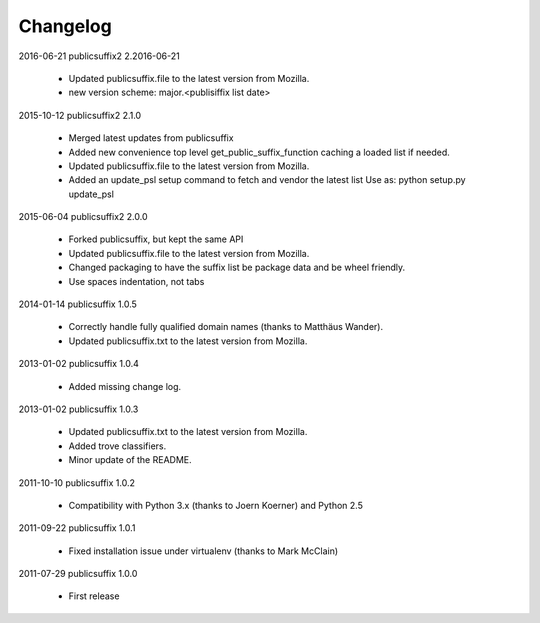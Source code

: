 Changelog
---------

2016-06-21    publicsuffix2 2.2016-06-21

    * Updated publicsuffix.file to the latest version from Mozilla.
    * new version scheme: major.<publisiffix list date>


2015-10-12    publicsuffix2 2.1.0

    * Merged latest updates from publicsuffix
    * Added new convenience top level get_public_suffix_function caching
      a loaded list if needed.
    * Updated publicsuffix.file to the latest version from Mozilla.
    * Added an update_psl setup command to fetch and vendor the latest list
      Use as: python setup.py update_psl


2015-06-04    publicsuffix2 2.0.0

    * Forked publicsuffix, but kept the same API
    * Updated publicsuffix.file to the latest version from Mozilla.
    * Changed packaging to have the suffix list be package data
      and be wheel friendly.
    * Use spaces indentation, not tabs


2014-01-14    publicsuffix 1.0.5

    * Correctly handle fully qualified domain names (thanks to Matthäus
      Wander).
    * Updated publicsuffix.txt to the latest version from Mozilla.

2013-01-02    publicsuffix 1.0.4

    * Added missing change log.

2013-01-02    publicsuffix 1.0.3

    * Updated publicsuffix.txt to the latest version from Mozilla.
    * Added trove classifiers.
    * Minor update of the README.

2011-10-10    publicsuffix 1.0.2

    * Compatibility with Python 3.x (thanks to Joern
      Koerner) and Python 2.5

2011-09-22    publicsuffix 1.0.1

    * Fixed installation issue under virtualenv (thanks to
      Mark McClain)

2011-07-29    publicsuffix 1.0.0

    * First release
